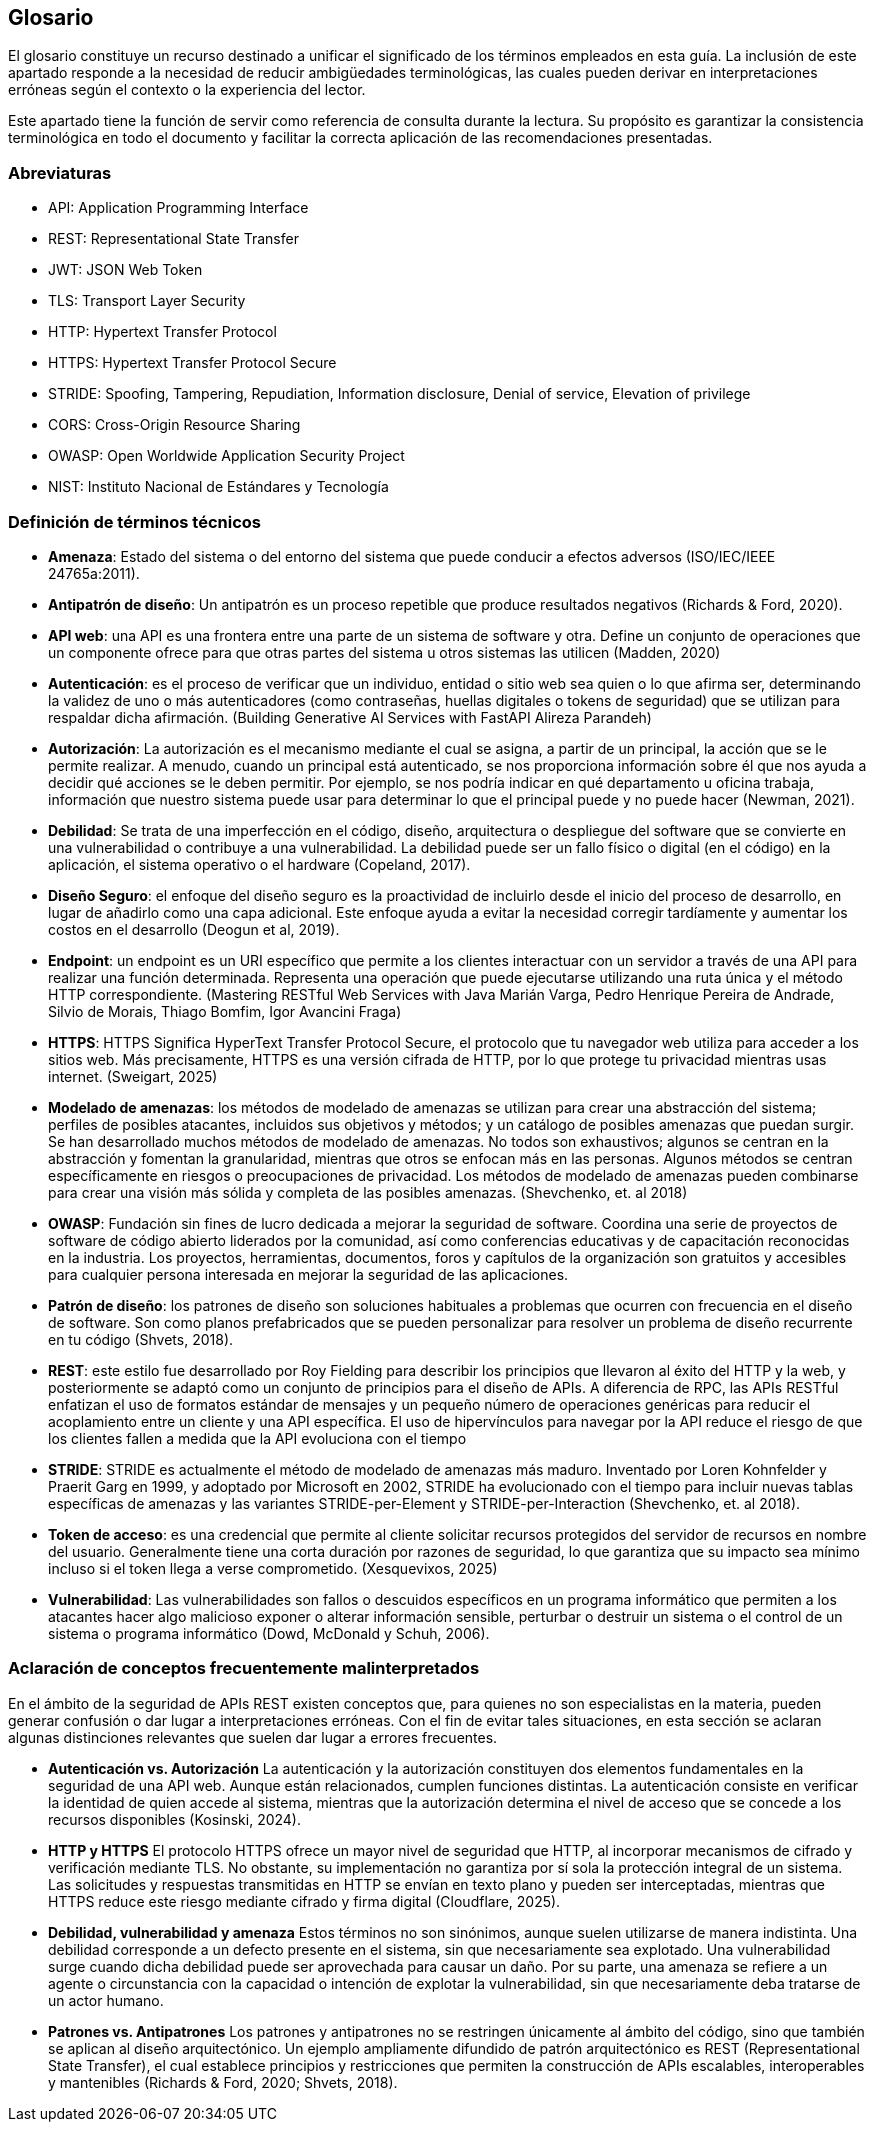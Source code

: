 == Glosario

El glosario constituye un recurso destinado a unificar el significado de los términos empleados en esta guía. La inclusión de este apartado responde a la necesidad de reducir ambigüedades terminológicas, las cuales pueden derivar en interpretaciones erróneas según el contexto o la experiencia del lector.

Este apartado tiene la función de servir como referencia de consulta durante la lectura. Su propósito es garantizar la consistencia terminológica en todo el documento y facilitar la correcta aplicación de las recomendaciones presentadas.

=== Abreviaturas
* API: Application Programming Interface
* REST: Representational State Transfer
* JWT: JSON Web Token
* TLS: Transport Layer Security
* HTTP: Hypertext Transfer Protocol
* HTTPS: Hypertext Transfer Protocol Secure
* STRIDE: Spoofing, Tampering, Repudiation, Information disclosure, Denial of service, Elevation of privilege
* CORS: Cross-Origin Resource Sharing
* OWASP: Open Worldwide Application Security Project
* NIST: Instituto Nacional de Estándares y Tecnología

=== Definición de términos técnicos
* *Amenaza*: Estado del sistema o del entorno del sistema que puede conducir a efectos adversos (ISO/IEC/IEEE 24765a:2011).
* *Antipatrón de diseño*:  Un antipatrón es un proceso repetible que produce resultados negativos (Richards & Ford, 2020).
* *API web*: una API es una frontera entre una parte de un sistema de software y otra. Define un conjunto de operaciones que un componente ofrece para que otras partes del sistema u otros sistemas las utilicen (Madden, 2020)
* *Autenticación*: es el proceso de verificar que un individuo, entidad o sitio web sea quien o lo que afirma ser, determinando la validez de uno o más autenticadores (como contraseñas, huellas digitales o tokens de seguridad) que se utilizan para respaldar dicha afirmación. (Building Generative AI Services with FastAPI Alireza Parandeh)
* *Autorización*: La autorización es el mecanismo mediante el cual se asigna, a partir de un principal, la acción que se le permite realizar. A menudo, cuando un principal está autenticado, se nos proporciona información sobre él que nos ayuda a decidir qué acciones se le deben permitir. Por ejemplo, se nos podría indicar en qué departamento u oficina trabaja, información que nuestro sistema puede usar para determinar lo que el principal puede y no puede hacer (Newman, 2021).
* *Debilidad*: Se trata de una imperfección en el código, diseño, arquitectura o despliegue del software que se convierte en una vulnerabilidad o contribuye a una vulnerabilidad. La debilidad puede ser un fallo físico o digital (en el código) en la aplicación, el sistema operativo o el hardware (Copeland, 2017).
* *Diseño Seguro*: el enfoque del diseño seguro es la proactividad de incluirlo desde el inicio del proceso de desarrollo, en lugar de añadirlo como una capa adicional. Este enfoque ayuda a evitar la necesidad corregir tardíamente y aumentar los costos en el desarrollo (Deogun et al, 2019).
* *Endpoint*: un endpoint es un URI específico que permite a los clientes interactuar con un servidor a través de una API para realizar una función determinada. Representa una operación que puede ejecutarse utilizando una ruta única y el método HTTP correspondiente. (Mastering RESTful Web Services with Java Marián Varga, Pedro Henrique Pereira de Andrade, Silvio de Morais, Thiago Bomfim, Igor Avancini Fraga)
* *HTTPS*: HTTPS Significa HyperText Transfer Protocol Secure, el protocolo que tu navegador web utiliza para acceder a los sitios web. Más precisamente, HTTPS es una versión cifrada de HTTP, por lo que protege tu privacidad mientras usas internet. (Sweigart, 2025)
* *Modelado de amenazas*: los métodos de modelado de amenazas se utilizan para crear una abstracción del sistema; perfiles de posibles atacantes, incluidos sus objetivos y métodos; y un catálogo de posibles amenazas que puedan surgir. Se han desarrollado muchos métodos de modelado de amenazas. No todos son exhaustivos; algunos se centran en la abstracción y fomentan la granularidad, mientras que otros se enfocan más en las personas. Algunos métodos se centran específicamente en riesgos o preocupaciones de privacidad. Los métodos de modelado de amenazas pueden combinarse para crear una visión más sólida y completa de las posibles amenazas. (Shevchenko, et. al 2018)
* *OWASP*: Fundación sin fines de lucro dedicada a mejorar la seguridad de software. Coordina una serie de proyectos de software de código abierto liderados por la comunidad, así como conferencias educativas y de capacitación reconocidas en la industria. Los proyectos, herramientas, documentos, foros y capítulos de la organización son gratuitos y accesibles para cualquier persona interesada en mejorar la seguridad de las aplicaciones.
* *Patrón de diseño*: los patrones de diseño son soluciones habituales a problemas que ocurren con frecuencia en el diseño de software. Son como planos prefabricados que se pueden personalizar para resolver un problema de diseño recurrente en tu código (Shvets, 2018). 
* *REST*: este estilo fue desarrollado por Roy Fielding para describir los principios que llevaron al éxito del HTTP y la web, y posteriormente se adaptó como un conjunto de principios para el diseño de APIs. A diferencia de RPC, las APIs RESTful enfatizan el uso de formatos estándar de mensajes y un pequeño número de operaciones genéricas para reducir el acoplamiento entre un cliente y una API específica. El uso de hipervínculos para navegar por la API reduce el riesgo de que los clientes fallen a medida que la API evoluciona con el tiempo
* *STRIDE*: STRIDE es actualmente el método de modelado de amenazas más maduro. Inventado por Loren Kohnfelder y Praerit Garg en 1999, y adoptado por Microsoft en 2002, STRIDE ha evolucionado con el tiempo para incluir nuevas tablas específicas de amenazas y las variantes STRIDE-per-Element y STRIDE-per-Interaction (Shevchenko, et. al 2018).
* *Token de acceso*: es una credencial que permite al cliente solicitar recursos protegidos del servidor de recursos en nombre del usuario. Generalmente tiene una corta duración por razones de seguridad, lo que garantiza que su impacto sea mínimo incluso si el token llega a verse comprometido. (Xesquevixos, 2025)
* *Vulnerabilidad*: Las vulnerabilidades son fallos o descuidos específicos en un programa informático que permiten a los atacantes hacer algo malicioso exponer o alterar información sensible, perturbar o destruir un sistema o el control de un sistema o programa informático (Dowd, McDonald y Schuh, 2006).

=== Aclaración de conceptos frecuentemente malinterpretados

En el ámbito de la seguridad de APIs REST existen conceptos que, para quienes no son especialistas en la materia, pueden generar confusión o dar lugar a interpretaciones erróneas. Con el fin de evitar tales situaciones, en esta sección se aclaran algunas distinciones relevantes que suelen dar lugar a errores frecuentes.

* *Autenticación vs. Autorización*  
La autenticación y la autorización constituyen dos elementos fundamentales en la seguridad de una API web. Aunque están relacionados, cumplen funciones distintas. La autenticación consiste en verificar la identidad de quien accede al sistema, mientras que la autorización determina el nivel de acceso que se concede a los recursos disponibles (Kosinski, 2024).

* *HTTP y HTTPS*  
El protocolo HTTPS ofrece un mayor nivel de seguridad que HTTP, al incorporar mecanismos de cifrado y verificación mediante TLS. No obstante, su implementación no garantiza por sí sola la protección integral de un sistema. Las solicitudes y respuestas transmitidas en HTTP se envían en texto plano y pueden ser interceptadas, mientras que HTTPS reduce este riesgo mediante cifrado y firma digital (Cloudflare, 2025).

* *Debilidad, vulnerabilidad y amenaza*  
Estos términos no son sinónimos, aunque suelen utilizarse de manera indistinta. Una debilidad corresponde a un defecto presente en el sistema, sin que necesariamente sea explotado. Una vulnerabilidad surge cuando dicha debilidad puede ser aprovechada para causar un daño. Por su parte, una amenaza se refiere a un agente o circunstancia con la capacidad o intención de explotar la vulnerabilidad, sin que necesariamente deba tratarse de un actor humano.

* *Patrones vs. Antipatrones*  
Los patrones y antipatrones no se restringen únicamente al ámbito del código, sino que también se aplican al diseño arquitectónico. Un ejemplo ampliamente difundido de patrón arquitectónico es REST (Representational State Transfer), el cual establece principios y restricciones que permiten la construcción de APIs escalables, interoperables y mantenibles (Richards & Ford, 2020; Shvets, 2018).